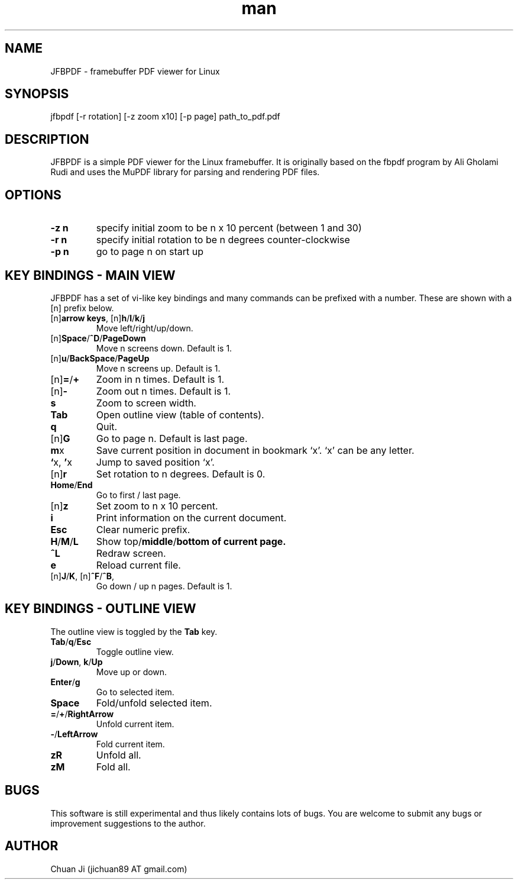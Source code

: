 .\" Manpage for nuseradd.
.\" Contact vivek@nixcraft.net.in to correct errors or typos.
.TH man 1 "14 Apr 2012" "2012-04-14" "JFBPDF Man Page"
.SH NAME
JFBPDF \- framebuffer PDF viewer for Linux
.SH SYNOPSIS
jfbpdf [-r rotation] [-z zoom x10] [-p page] path_to_pdf.pdf
.SH DESCRIPTION
JFBPDF is a simple PDF viewer for the Linux framebuffer. It is originally based
on the fbpdf program by Ali Gholami Rudi and uses the MuPDF library for parsing
and rendering PDF files.
.SH OPTIONS
.TP
\fB\-z n\fR
specify initial zoom to be n x 10 percent (between 1 and 30)
.TP
\fB\-r n\fR
specify initial rotation to be n degrees counter-clockwise
.TP
\fB\-p n\fR
go to page n on start up
.SH KEY BINDINGS - MAIN VIEW
JFBPDF has a set of vi-like key bindings and many commands can be prefixed with a number. These are shown with a [n] prefix below.
.TP
[n]\fBarrow keys\fR, [n]\fBh\fR/\fBl\fR/\fBk\fR/\fBj\fR
Move left/right/up/down.
.TP
[n]\fBSpace\fR/\fB^D\fR/\fBPageDown\fR
Move n screens down. Default is 1.
.TP
[n]\fBu\fR/\fBBackSpace\fR/\fBPageUp\fR
Move n screens up. Default is 1.
.TP
[n]\fB=\fR/\fB+\fR
Zoom in n times. Default is 1.
.TP
[n]\fB\-\fR
Zoom out n times. Default is 1.
.TP
\fBs\fR
Zoom to screen width.
.TP
\fBTab\fR
Open outline view (table of contents).
.TP
\fBq\fR
Quit.
.TP
[n]\fBG\fR
Go to page n. Default is last page.
.TP
\fBm\fRx
Save current position in document in bookmark `x'. `x' can be any letter.
.TP
\fB`\fRx, \fB'\fRx
Jump to saved position `x'.
.TP
[n]\fBr\fR
Set rotation to n degrees. Default is 0.
.TP
\fBHome\fR/\fBEnd\fR
Go to first / last page.
.TP
[n]\fBz\fR
Set zoom to n x 10 percent.
.TP
\fBi\fR
Print information on the current document.
.TP
\fBEsc\fR
Clear numeric prefix.
.TP
\fBH\fR/\fBM\fR/\fBL\fR
Show top\fR/\fBmiddle\fR/\fBbottom of current page.
.TP
\fB^L\fR
Redraw screen.
.TP
\fBe\fR
Reload current file.
.TP
[n]\fBJ\fR/\fBK\fR, [n]\fB^F\fR/\fB^B\fR,
Go down / up n pages. Default is 1.
.SH KEY BINDINGS - OUTLINE VIEW
The outline view is toggled by the \fBTab\fR key.
.TP
\fBTab\fR/\fBq\fR/\fBEsc\fR
Toggle outline view.
.TP
\fBj\fR/\fBDown\fR, \fBk\fR/\fBUp\fR
Move up or down.
.TP
\fBEnter\fR/\fBg\fR
Go to selected item.
.TP
\fBSpace\fR
Fold/unfold selected item.
.TP
\fB=\fR/\fB+\fR/\fBRightArrow\fR
Unfold current item.
.TP
\fB-\fR/\fBLeftArrow\fR
Fold current item.
.TP
\fBzR\fR
Unfold all.
.TP
\fBzM\fR
Fold all.
.SH BUGS
This software is still experimental and thus likely contains lots of bugs. You are welcome to submit any bugs or improvement suggestions to the author.
.SH AUTHOR
Chuan Ji (jichuan89 AT gmail.com)
